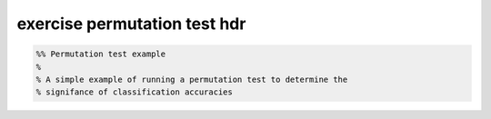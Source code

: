 .. exercise_permutation_test_hdr

exercise permutation test hdr
=============================
.. code-block:: matlab

    %% Permutation test example
    %
    % A simple example of running a permutation test to determine the
    % signifance of classification accuracies
